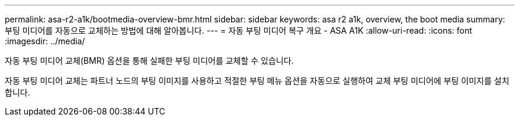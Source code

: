 ---
permalink: asa-r2-a1k/bootmedia-overview-bmr.html 
sidebar: sidebar 
keywords: asa r2 a1k, overview, the boot media 
summary: 부팅 미디어를 자동으로 교체하는 방법에 대해 알아봅니다. 
---
= 자동 부팅 미디어 복구 개요 - ASA A1K
:allow-uri-read: 
:icons: font
:imagesdir: ../media/


[role="lead"]
자동 부팅 미디어 교체(BMR) 옵션을 통해 실패한 부팅 미디어를 교체할 수 있습니다.

자동 부팅 미디어 교체는 파트너 노드의 부팅 이미지를 사용하고 적절한 부팅 메뉴 옵션을 자동으로 실행하여 교체 부팅 미디어에 부팅 이미지를 설치합니다.
